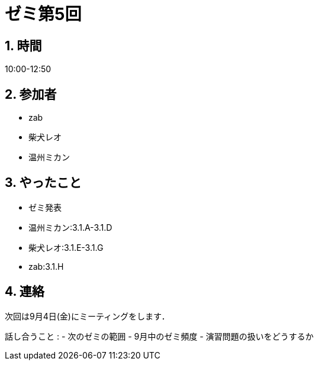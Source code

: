 = ゼミ第5回
:page-author: shiba
:page-layout: post
:page-categories:  [ "Analysis_I_2020"]
:page-tags: ["議事録"]
:page-image: assets/images/Analysis_I.png
:page-permalink: Analysis_I_2020/seminar-05
:sectnums:
:sectnumlevels: 2
:dummy: {counter2:section:0}


## 時間

10:00-12:50

## 参加者

- zab
- 柴犬レオ
- 温州ミカン

## やったこと

- ゼミ発表
  - 温州ミカン:3.1.A-3.1.D
  - 柴犬レオ:3.1.E-3.1.G
  - zab:3.1.H

## 連絡

次回は9月4日(金)にミーティングをします．

話し合うこと
:   - 次のゼミの範囲
- 9月中のゼミ頻度
- 演習問題の扱いをどうするか
